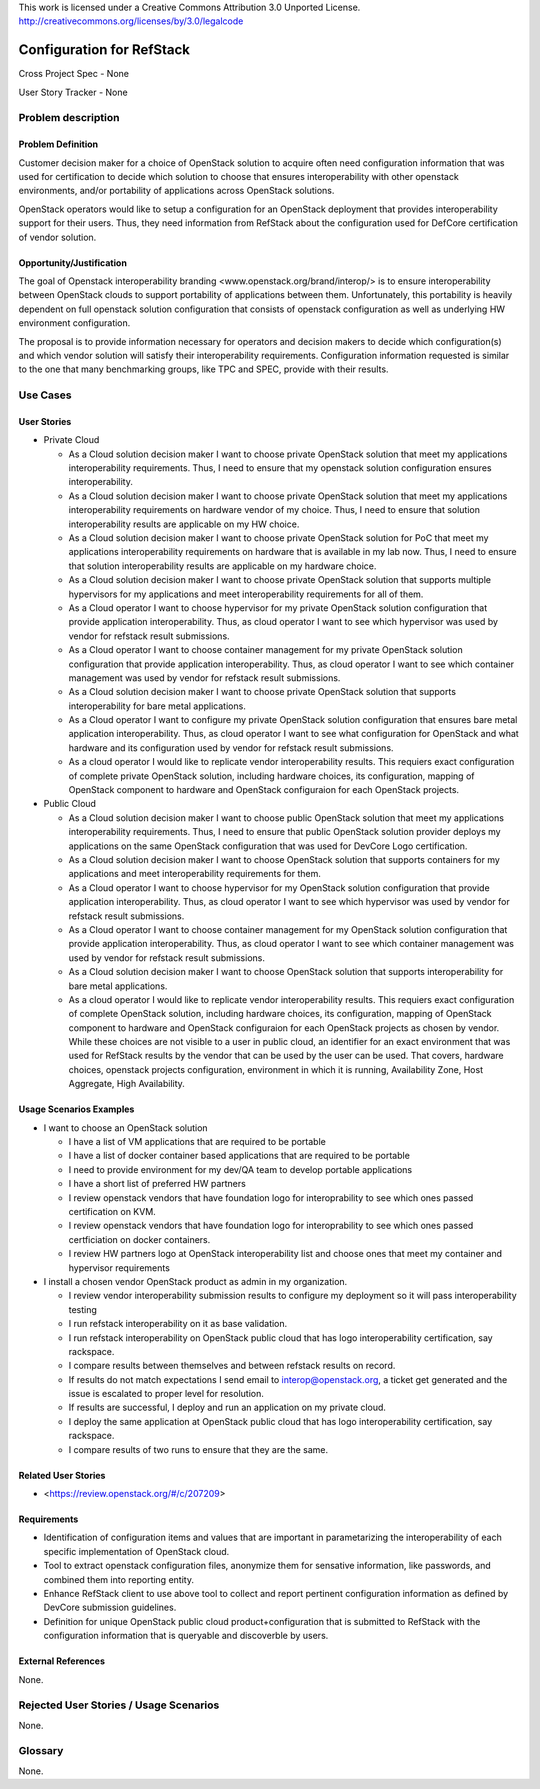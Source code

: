 This work is licensed under a Creative Commons Attribution 3.0 Unported License.
http://creativecommons.org/licenses/by/3.0/legalcode

Configuration for RefStack
=========================

Cross Project Spec - None

User Story Tracker - None

Problem description
-------------------

Problem Definition
+++++++++++++++++++

Customer decision maker for a choice of OpenStack solution to acquire
often need configuration information that was used for certification
to decide which solution to choose that ensures interoperability with
other openstack environments, and/or portability of applications across
OpenStack solutions.

OpenStack operators would like to setup a configuration for an OpenStack
deployment that provides interoperability support for their users. Thus,
they need information from RefStack about the configuration used for
DefCore certification of vendor solution.

Opportunity/Justification
+++++++++++++++++++++++++

The goal of Openstack interoperability branding <www.openstack.org/brand/interop/>
is to ensure interoperability between OpenStack clouds to support portability
of applications between them. Unfortunately, this portability is heavily
dependent on full openstack solution configuration that consists of openstack
configuration as well as underlying HW environment configuration.

The proposal is to provide information necessary for operators and decision
makers to decide which configuration(s) and which vendor solution will satisfy
their interoperability requirements. Configuration information requested is
similar to the one that many benchmarking groups, like TPC and SPEC, provide
with their results.

Use Cases
---------

User Stories
++++++++++++

* Private Cloud

  * As a Cloud solution decision maker I want to choose private OpenStack
    solution that meet my applications interoperability requirements. Thus, I
    need to ensure that my openstack solution configuration ensures
    interoperability.

  * As a Cloud solution decision maker I want to choose private OpenStack
    solution that meet my applications interoperability requirements on
    hardware vendor of my choice. Thus, I need to ensure that solution
    interoperability results are applicable on my HW choice.

  * As a Cloud solution decision maker I want to choose private OpenStack
    solution for PoC that meet my applications interoperability requirements on
    hardware that is available in my lab now. Thus, I need to ensure that
    solution interoperability results are applicable on my hardware choice.

  * As a Cloud solution decision maker I want to choose private OpenStack
    solution that supports multiple hypervisors for my applications and meet
    interoperability requirements for all of them.

  * As a Cloud operator I want to choose hypervisor for my private OpenStack
    solution configuration that provide application interoperability. Thus, as
    cloud operator I want to see which hypervisor was used by vendor for
    refstack result submissions.

  * As a Cloud operator I want to choose container management for my private
    OpenStack solution configuration that provide application interoperability.
    Thus, as cloud operator I want to see which container management was used
    by vendor for refstack result submissions.

  * As a Cloud solution decision maker I want to choose private OpenStack
    solution that supports interoperability for bare metal applications.

  * As a Cloud operator I want to configure my private OpenStack solution
    configuration that ensures bare metal application interoperability. Thus,
    as cloud operator I want to see what configuration for OpenStack and what
    hardware and its configuration used by vendor for refstack result
    submissions.

  * As a cloud operator I would like to replicate vendor interoperability
    results. This requiers exact configuration of complete private OpenStack
    solution, including hardware choices, its configuration, mapping of
    OpenStack component to hardware and OpenStack configuraion for each
    OpenStack projects.

* Public Cloud

  * As a Cloud solution decision maker I want to choose public OpenStack
    solution that meet my applications interoperability requirements. Thus, I
    need to ensure that public OpenStack solution provider deploys my
    applications on the same OpenStack configuration that was used for DevCore
    Logo certification.

  * As a Cloud solution decision maker I want to choose OpenStack solution that
    supports containers for my applications and meet interoperability
    requirements for them.

  * As a Cloud operator I want to choose hypervisor for my OpenStack solution
    configuration that provide application interoperability. Thus, as cloud
    operator I want to see which hypervisor was used by vendor for refstack
    result submissions.

  * As a Cloud operator I want to choose container management for my OpenStack
    solution configuration that provide application interoperability. Thus, as
    cloud operator I want to see which container management was used by vendor
    for refstack result submissions.

  * As a Cloud solution decision maker I want to choose OpenStack solution that
    supports interoperability for bare metal applications.

  * As a cloud operator I would like to replicate vendor interoperability
    results. This requiers exact configuration of complete OpenStack solution,
    including hardware choices, its configuration, mapping of OpenStack
    component to hardware and OpenStack configuraion for each OpenStack
    projects as chosen by vendor. While these choices are not visible to a user
    in public cloud, an identifier for an exact environment that was used for
    RefStack results by the vendor that can be used by the user can be used.
    That covers, hardware choices, openstack projects configuration,
    environment in which it is running, Availability Zone, Host Aggregate,
    High Availability.

Usage Scenarios Examples
++++++++++++++++++++++++

* I want to choose an OpenStack solution

  * I have a list of VM applications that are required to be portable

  * I have a list of docker container based applications that are required to
    be portable

  * I need to provide environment for my dev/QA team to develop portable
    applications

  * I have a short list of preferred HW partners

  * I review openstack vendors that have foundation logo for interoprability to
    see which ones passed certification on KVM.

  * I review openstack vendors that have foundation logo for interoprability to
    see which ones passed certficiation on docker containers.

  * I review HW partners logo at OpenStack interoperability list and choose
    ones that meet my container and hypervisor requirements

* I install a chosen vendor OpenStack product as admin in my organization.

  * I review vendor interoperability submission results to configure my
    deployment so it will pass interoperability testing

  * I run refstack interoperability on it as base validation.

  * I run refstack interoperability on OpenStack public cloud that has logo
    interoperability certification, say rackspace.

  * I compare results between themselves and between refstack results on record.

  * If results do not match expectations I send email to interop@openstack.org,
    a ticket get generated and the issue is escalated to proper level for
    resolution.

  * If results are successful, I deploy and run an application on my private
    cloud.

  * I deploy the same application at OpenStack public cloud that has logo
    interoperability certification, say rackspace.

  * I compare results of two runs to ensure that they are the same.

Related User Stories
++++++++++++++++++++

* <https://review.openstack.org/#/c/207209>

Requirements
++++++++++++

* Identification of configuration items and values that are important in
  parametarizing the interoperability of each specific implementation of
  OpenStack cloud.

* Tool to extract openstack configuration files, anonymize them for sensative
  information, like passwords, and combined them into reporting entity.

* Enhance RefStack client to use above tool to collect and report pertinent
  configuration information as defined by DevCore submission guidelines.

* Definition for unique OpenStack public cloud product+configuration that is
  submitted to RefStack with the configuration information that is queryable
  and discoverble by users.

External References
+++++++++++++++++++

None.

Rejected User Stories / Usage Scenarios
---------------------------------------

None.

Glossary
--------

None.

